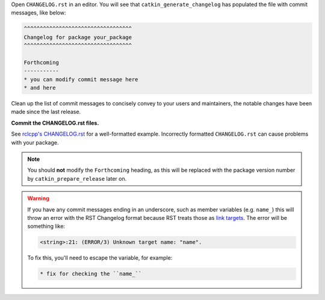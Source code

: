 Open ``CHANGELOG.rst`` in an editor.
You will see that ``catkin_generate_changelog`` has populated the file with commit messages, like below:

.. code-block:: rst

   ^^^^^^^^^^^^^^^^^^^^^^^^^^^^^^^^^^
   Changelog for package your_package
   ^^^^^^^^^^^^^^^^^^^^^^^^^^^^^^^^^^

   Forthcoming
   -----------
   * you can modify commit message here
   * and here

Clean up the list of commit messages to concisely convey  to your users and maintainers, the notable changes have been made since the last release.

**Commit the CHANGELOG.rst files.**

See `rclcpp's CHANGELOG.rst <https://github.com/ros2/rclcpp/blob/master/rclcpp/CHANGELOG.rst>`_ for a well-formatted example.
Incorrectly formatted ``CHANGELOG.rst`` can cause problems with your package.

.. note::

   You should **not** modify the ``Forthcoming`` heading, as this will be replaced with the package version number by ``catkin_prepare_release`` later on.

.. warning::

   If you have any commit messages ending in an underscore, such as member variables (e.g. ``name_``) this will throw an error with the RST Changelog format because RST treats those as `link targets <http://docutils.sourceforge.net/docs/user/rst/quickstart.html#sections>`_.
   The error will be something like:

   .. code-block::

      <string>:21: (ERROR/3) Unknown target name: "name".

   To fix this, you'll need to escape the variable, for example:

   .. code-block::

      * fix for checking the ``name_``
